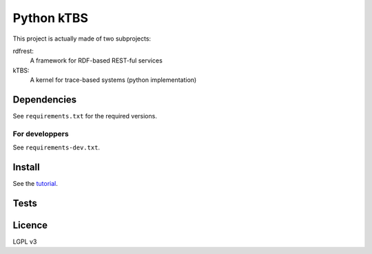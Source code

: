 ===========
Python kTBS
===========

This project is actually made of two subprojects:

rdfrest:
  A framework for RDF-based REST-ful services
kTBS:
  A kernel for trace-based systems (python implementation)


Dependencies
============

See ``requirements.txt`` for the required versions. 

For developpers
---------------

See ``requirements-dev.txt``.

Install
=======

See the tutorial_.

.. _tutorial: https://kernel-for-trace-based-systems.readthedocs.org/en/latest/tutorials/install.html

Tests
=====

.. image:: https://travis-ci.org/ktbs/ktbs.png?branch=develop
        :target: https://travis-ci.org/ktbs/ktbs

Licence
=======

LGPL v3
